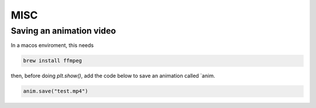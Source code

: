 MISC
====

Saving an animation video
-------------------------

In a macos enviroment, this needs

.. code-block:: console

    brew install ffmpeg

then, before doing `plt.show()`, add the code below to save an animation called `anim.

.. code-block:: python

   anim.save("test.mp4")